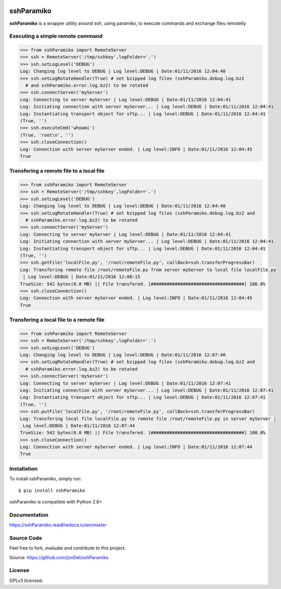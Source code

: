 .. image:: https://readthedocs.org/projects/sshParamiko/badge/?version=master
   :target: http://sshParamiko.readthedocs.io/en/master/?badge=master
   :alt: Documentation Status

.. image:: https://coveralls.io/repos/github/jonDel/sshParamiko/badge.svg?branch=master
   :target: https://coveralls.io/github/jonDel/sshParamiko?branch=master

.. image:: https://landscape.io/github/jonDel/sshParamiko/master/landscape.svg?style=flat
    :target: https://landscape.io/github/jonDel/sshParamiko/master
    :alt: Code Health

sshParamiko
===========

**sshParamiko** is a wrapper utility around ssh, using paramiko, to execute commands and exchange files remotelly


Executing a simple remote command
---------------------------------

.. code:: python

  >>> from sshParamiko import RemoteServer
  >>> ssh = RemoteServer('/tmp/sshkey',logFolder='.')
  >>> ssh.setLogLevel('DEBUG')
  Log: Changing log level to DEBUG | Log level:DEBUG | Date:01/11/2016 12:04:40
  >>> ssh.setLogRotateHandler(True) # set bzipped log files (sshParamiko.debug.log.bz2
    # and sshParamiko.error.log.bz2) to be rotated
  >>> ssh.connectServer('myServer')
  Log: Connecting to server myServer | Log level:DEBUG | Date:01/11/2016 12:04:41
  Log: Initiating connection with server myServer... | Log level:DEBUG | Date:01/11/2016 12:04:41
  Log: Instantiating transport object for sftp... | Log level:DEBUG | Date:01/11/2016 12:04:41
  (True, '')
  >>> ssh.executeCmd('whoami')
  (True, 'root\n', '')
  >>> ssh.closeConnection()
  Log: Connection with server myServer ended. | Log level:INFO | Date:01/11/2016 12:04:45
  True


Transfering a remote file to a local file
-----------------------------------------

.. code:: python

  >>> from sshParamiko import RemoteServer
  >>> ssh = RemoteServer('/tmp/sshkey',logFolder='.')
  >>> ssh.setLogLevel('DEBUG')
  Log: Changing log level to DEBUG | Log level:DEBUG | Date:01/11/2016 12:04:40
  >>> ssh.setLogRotateHandler(True) # set bzipped log files (sshParamiko.debug.log.bz2 and
    # sshParamiko.error.log.bz2) to be rotated
  >>> ssh.connectServer('myServer')
  Log: Connecting to server myServer | Log level:DEBUG | Date:01/11/2016 12:04:41
  Log: Initiating connection with server myServer... | Log level:DEBUG | Date:01/11/2016 12:04:41
  Log: Instantiating transport object for sftp... | Log level:DEBUG | Date:01/11/2016 12:04:41
  (True, '')
  >>> ssh.getFile('localFile.py', '/root/remoteFile.py', callBack=ssh.transferProgressBar)
  Log: Transfering remote file /root/remoteFile.py from server myServer to local file localFile.py
   | Log level:DEBUG | Date:01/11/2016 12:08:15
  TrueSize: 542 bytes(0.0 MB) || File transfered. [###################################] 100.0%
  >>> ssh.closeConnection()
  Log: Connection with server myServer ended. | Log level:INFO | Date:01/11/2016 12:04:45
  True


Transfering a local file to a remote file
-----------------------------------------

.. code:: python

  >>> from sshParamiko import RemoteServer
  >>> ssh = RemoteServer('/tmp/sshkey',logFolder='.')
  >>> ssh.setLogLevel('DEBUG')
  Log: Changing log level to DEBUG | Log level:DEBUG | Date:01/11/2016 12:07:40
  >>> ssh.setLogRotateHandler(True) # set bzipped log files (sshParamiko.debug.log.bz2 and
    # sshParamiko.error.log.bz2) to be rotated
  >>> ssh.connectServer('myServer')
  Log: Connecting to server myServer | Log level:DEBUG | Date:01/11/2016 12:07:41
  Log: Initiating connection with server myServer... | Log level:DEBUG | Date:01/11/2016 12:07:41
  Log: Instantiating transport object for sftp... | Log level:DEBUG | Date:01/11/2016 12:07:41
  (True, '')
  >>> ssh.putFile('localFile.py', '/root/remoteFile.py', callBack=ssh.transferProgressBar)
  Log: Transfering local file localFile.py to remote file /root/remoteFile.py in server myServer |
   Log level:DEBUG | Date:01/11/2016 12:07:44
  TrueSize: 542 bytes(0.0 MB) || File transfered. [###################################] 100.0%
  >>> ssh.closeConnection()
  Log: Connection with server myServer ended. | Log level:INFO | Date:01/11/2016 12:07:44
  True


Installation
------------

To install sshParamiko, simply run:

::

  $ pip install sshParamiko

sshParamiko is compatible with Python 2.6+

Documentation
-------------

https://sshParamiko.readthedocs.io/en/master

Source Code
-----------

Feel free to fork, evaluate and contribute to this project.

Source: https://github.com/jonDel/sshParamiko

License
-------

GPLv3 licensed.

